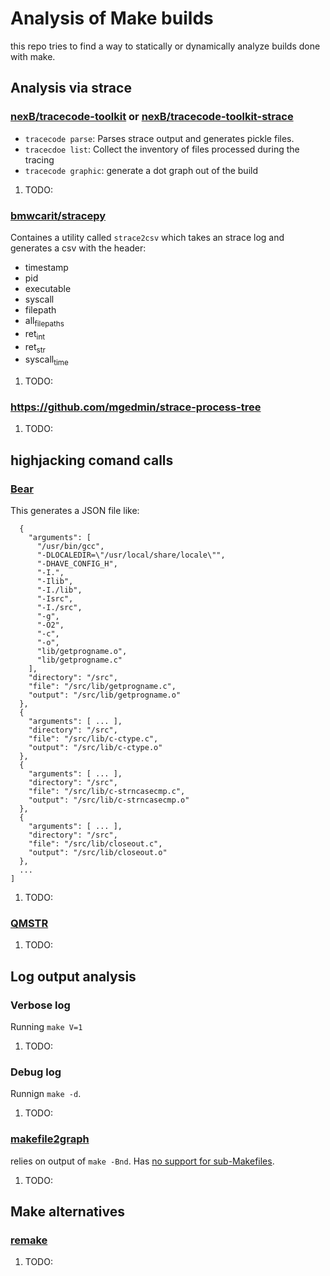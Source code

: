 * Analysis of Make builds

this repo tries to find a way to statically or dynamically analyze builds done with make.

** Analysis via strace
*** [[https://github.com/nexB/tracecode-toolkit][nexB/tracecode-toolkit]] or [[https://github.com/nexB/tracecode-toolkit-strace][nexB/tracecode-toolkit-strace]]

- ~tracecode parse~: Parses strace output and generates pickle files.
- ~tracecdoe list~: Collect the inventory of files processed during the tracing
- ~tracecode graphic~: generate a dot graph out of the build
**** TODO:

*** [[https://github.com/bmwcarit/stracepy/tree/master][bmwcarit/stracepy]]
Containes a utility called ~strace2csv~ which takes an strace log and generates a csv with the header:
 - timestamp
 - pid
 - executable
 - syscall
 - filepath
 - all_filepaths
 - ret_int
 - ret_str
 - syscall_time

**** TODO:

*** https://github.com/mgedmin/strace-process-tree

**** TODO:

** highjacking comand calls
*** [[https://github.com/rizsotto/Bear][Bear]]
This generates a JSON file like:

#+BEGIN_SRC
  {
    "arguments": [
      "/usr/bin/gcc",
      "-DLOCALEDIR=\"/usr/local/share/locale\"",
      "-DHAVE_CONFIG_H",
      "-I.",
      "-Ilib",
      "-I./lib",
      "-Isrc",
      "-I./src",
      "-g",
      "-O2",
      "-c",
      "-o",
      "lib/getprogname.o",
      "lib/getprogname.c"
    ],
    "directory": "/src",
    "file": "/src/lib/getprogname.c",
    "output": "/src/lib/getprogname.o"
  },
  {
    "arguments": [ ... ],
    "directory": "/src",
    "file": "/src/lib/c-ctype.c",
    "output": "/src/lib/c-ctype.o"
  },
  {
    "arguments": [ ... ],
    "directory": "/src",
    "file": "/src/lib/c-strncasecmp.c",
    "output": "/src/lib/c-strncasecmp.o"
  },
  {
    "arguments": [ ... ],
    "directory": "/src",
    "file": "/src/lib/closeout.c",
    "output": "/src/lib/closeout.o"
  },
  ...
]
#+END_SRC

**** TODO:

*** [[https://github.com/QMSTR/qmstr][QMSTR]]

**** TODO:

** Log output analysis
*** Verbose log
Running ~make V=1~
**** TODO:

*** Debug log
Runnign ~make -d~.
**** TODO:

*** [[https://github.com/lindenb/makefile2graph][makefile2graph]]
relies on output of ~make -Bnd~.
Has [[https://github.com/lindenb/makefile2graph/issues/17][no support for sub-Makefiles]]. 
**** TODO:

** Make alternatives
*** [[https://bashdb.sourceforge.net/remake/remake.html/index.html][remake]]
**** TODO:
